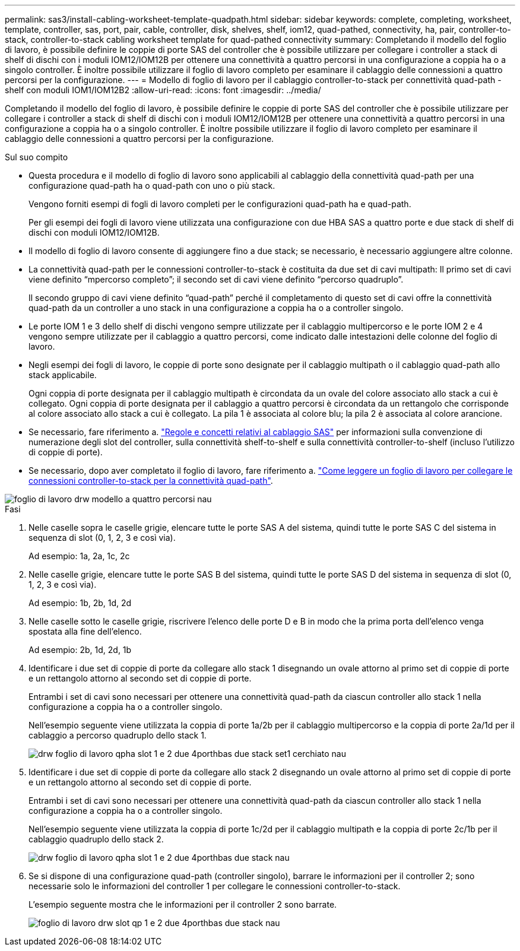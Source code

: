---
permalink: sas3/install-cabling-worksheet-template-quadpath.html 
sidebar: sidebar 
keywords: complete, completing, worksheet, template, controller, sas, port, pair, cable, controller, disk, shelves, shelf, iom12, quad-pathed, connectivity, ha, pair, controller-to-stack, controller-to-stack cabling worksheet template for quad-pathed connectivity 
summary: Completando il modello del foglio di lavoro, è possibile definire le coppie di porte SAS del controller che è possibile utilizzare per collegare i controller a stack di shelf di dischi con i moduli IOM12/IOM12B per ottenere una connettività a quattro percorsi in una configurazione a coppia ha o a singolo controller. È inoltre possibile utilizzare il foglio di lavoro completo per esaminare il cablaggio delle connessioni a quattro percorsi per la configurazione. 
---
= Modello di foglio di lavoro per il cablaggio controller-to-stack per connettività quad-path - shelf con moduli IOM1/IOM12B2
:allow-uri-read: 
:icons: font
:imagesdir: ../media/


[role="lead"]
Completando il modello del foglio di lavoro, è possibile definire le coppie di porte SAS del controller che è possibile utilizzare per collegare i controller a stack di shelf di dischi con i moduli IOM12/IOM12B per ottenere una connettività a quattro percorsi in una configurazione a coppia ha o a singolo controller. È inoltre possibile utilizzare il foglio di lavoro completo per esaminare il cablaggio delle connessioni a quattro percorsi per la configurazione.

.Sul suo compito
* Questa procedura e il modello di foglio di lavoro sono applicabili al cablaggio della connettività quad-path per una configurazione quad-path ha o quad-path con uno o più stack.
+
Vengono forniti esempi di fogli di lavoro completi per le configurazioni quad-path ha e quad-path.

+
Per gli esempi dei fogli di lavoro viene utilizzata una configurazione con due HBA SAS a quattro porte e due stack di shelf di dischi con moduli IOM12/IOM12B.

* Il modello di foglio di lavoro consente di aggiungere fino a due stack; se necessario, è necessario aggiungere altre colonne.
* La connettività quad-path per le connessioni controller-to-stack è costituita da due set di cavi multipath: Il primo set di cavi viene definito "`mpercorso completo`"; il secondo set di cavi viene definito "`percorso quadruplo`".
+
Il secondo gruppo di cavi viene definito "`quad-path`" perché il completamento di questo set di cavi offre la connettività quad-path da un controller a uno stack in una configurazione a coppia ha o a controller singolo.

* Le porte IOM 1 e 3 dello shelf di dischi vengono sempre utilizzate per il cablaggio multipercorso e le porte IOM 2 e 4 vengono sempre utilizzate per il cablaggio a quattro percorsi, come indicato dalle intestazioni delle colonne del foglio di lavoro.
* Negli esempi dei fogli di lavoro, le coppie di porte sono designate per il cablaggio multipath o il cablaggio quad-path allo stack applicabile.
+
Ogni coppia di porte designata per il cablaggio multipath è circondata da un ovale del colore associato allo stack a cui è collegato. Ogni coppia di porte designata per il cablaggio a quattro percorsi è circondata da un rettangolo che corrisponde al colore associato allo stack a cui è collegato. La pila 1 è associata al colore blu; la pila 2 è associata al colore arancione.

* Se necessario, fare riferimento a. link:install-cabling-rules.html["Regole e concetti relativi al cablaggio SAS"] per informazioni sulla convenzione di numerazione degli slot del controller, sulla connettività shelf-to-shelf e sulla connettività controller-to-shelf (incluso l'utilizzo di coppie di porte).
* Se necessario, dopo aver completato il foglio di lavoro, fare riferimento a. link:install-cabling-worksheets-how-to-read-quadpath.html["Come leggere un foglio di lavoro per collegare le connessioni controller-to-stack per la connettività quad-path"].


image::../media/drw_worksheet_quad_pathed_template_nau.gif[foglio di lavoro drw modello a quattro percorsi nau]

.Fasi
. Nelle caselle sopra le caselle grigie, elencare tutte le porte SAS A del sistema, quindi tutte le porte SAS C del sistema in sequenza di slot (0, 1, 2, 3 e così via).
+
Ad esempio: 1a, 2a, 1c, 2c

. Nelle caselle grigie, elencare tutte le porte SAS B del sistema, quindi tutte le porte SAS D del sistema in sequenza di slot (0, 1, 2, 3 e così via).
+
Ad esempio: 1b, 2b, 1d, 2d

. Nelle caselle sotto le caselle grigie, riscrivere l'elenco delle porte D e B in modo che la prima porta dell'elenco venga spostata alla fine dell'elenco.
+
Ad esempio: 2b, 1d, 2d, 1b

. Identificare i due set di coppie di porte da collegare allo stack 1 disegnando un ovale attorno al primo set di coppie di porte e un rettangolo attorno al secondo set di coppie di porte.
+
Entrambi i set di cavi sono necessari per ottenere una connettività quad-path da ciascun controller allo stack 1 nella configurazione a coppia ha o a controller singolo.

+
Nell'esempio seguente viene utilizzata la coppia di porte 1a/2b per il cablaggio multipercorso e la coppia di porte 2a/1d per il cablaggio a percorso quadruplo dello stack 1.

+
image::../media/drw_worksheet_qpha_slots_1_and_2_two_4porthbas_two_stacks_set1_circled_nau.gif[drw foglio di lavoro qpha slot 1 e 2 due 4porthbas due stack set1 cerchiato nau]

. Identificare i due set di coppie di porte da collegare allo stack 2 disegnando un ovale attorno al primo set di coppie di porte e un rettangolo attorno al secondo set di coppie di porte.
+
Entrambi i set di cavi sono necessari per ottenere una connettività quad-path da ciascun controller allo stack 1 nella configurazione a coppia ha o a controller singolo.

+
Nell'esempio seguente viene utilizzata la coppia di porte 1c/2d per il cablaggio multipath e la coppia di porte 2c/1b per il cablaggio quadruplo dello stack 2.

+
image::../media/drw_worksheet_qpha_slots_1_and_2_two_4porthbas_two_stacks_nau.gif[drw foglio di lavoro qpha slot 1 e 2 due 4porthbas due stack nau]

. Se si dispone di una configurazione quad-path (controller singolo), barrare le informazioni per il controller 2; sono necessarie solo le informazioni del controller 1 per collegare le connessioni controller-to-stack.
+
L'esempio seguente mostra che le informazioni per il controller 2 sono barrate.

+
image::../media/drw_worksheet_qp_slots_1_and_2_two_4porthbas_two_stacks_nau.gif[foglio di lavoro drw slot qp 1 e 2 due 4porthbas due stack nau]


